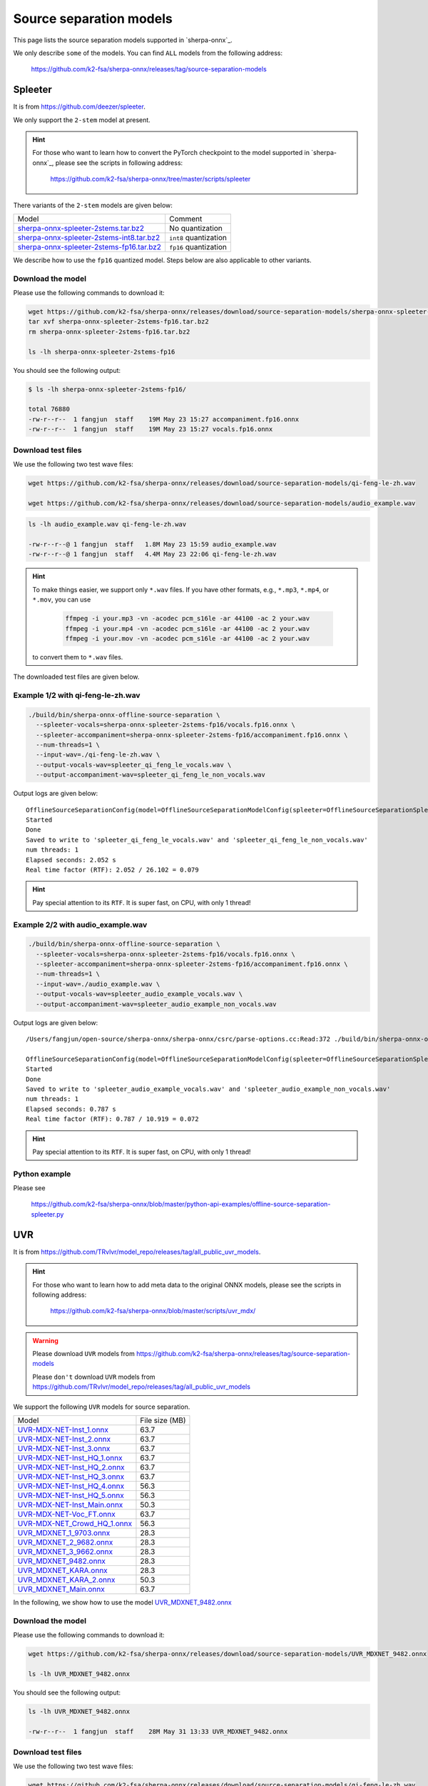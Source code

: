 Source separation models
========================

This page lists the source separation models supported in `sherpa-onnx`_.

We only describe ``some`` of the models. You can find ``ALL`` models from
the following address:

  `<https://github.com/k2-fsa/sherpa-onnx/releases/tag/source-separation-models>`_

Spleeter
--------

It is from `<https://github.com/deezer/spleeter>`_.

We only support the ``2-stem`` model at present.

.. hint::

   For those who want to learn how to convert the PyTorch checkpoint to
   the model supported in `sherpa-onnx`_, please see the scripts in following
   address:

    `<https://github.com/k2-fsa/sherpa-onnx/tree/master/scripts/spleeter>`_

There variants of the ``2-stem`` models are given below:


.. list-table::

 * - Model
   - Comment
 * - `sherpa-onnx-spleeter-2stems.tar.bz2 <https://github.com/k2-fsa/sherpa-onnx/releases/download/source-separation-models/sherpa-onnx-spleeter-2stems.tar.bz2>`_
   - No quantization
 * - `sherpa-onnx-spleeter-2stems-int8.tar.bz2 <https://github.com/k2-fsa/sherpa-onnx/releases/download/source-separation-models/sherpa-onnx-spleeter-2stems-int8.tar.bz2>`_
   - ``int8`` quantization
 * - `sherpa-onnx-spleeter-2stems-fp16.tar.bz2 <https://github.com/k2-fsa/sherpa-onnx/releases/download/source-separation-models/sherpa-onnx-spleeter-2stems-fp16.tar.bz2>`_
   - ``fp16`` quantization

We describe how to use the ``fp16`` quantized model. Steps below are also applicable to other variants.

Download the model
~~~~~~~~~~~~~~~~~~

Please use the following commands to download it:

.. code-block:: bash

   wget https://github.com/k2-fsa/sherpa-onnx/releases/download/source-separation-models/sherpa-onnx-spleeter-2stems-fp16.tar.bz2
   tar xvf sherpa-onnx-spleeter-2stems-fp16.tar.bz2
   rm sherpa-onnx-spleeter-2stems-fp16.tar.bz2

   ls -lh sherpa-onnx-spleeter-2stems-fp16

You should see the following output:

.. code-block:: bash

  $ ls -lh sherpa-onnx-spleeter-2stems-fp16/

  total 76880
  -rw-r--r--  1 fangjun  staff    19M May 23 15:27 accompaniment.fp16.onnx
  -rw-r--r--  1 fangjun  staff    19M May 23 15:27 vocals.fp16.onnx

Download test files
~~~~~~~~~~~~~~~~~~~

We use the following two test wave files:

.. code-block:: bash

   wget https://github.com/k2-fsa/sherpa-onnx/releases/download/source-separation-models/qi-feng-le-zh.wav

   wget https://github.com/k2-fsa/sherpa-onnx/releases/download/source-separation-models/audio_example.wav

.. code-block:: bash

  ls -lh audio_example.wav qi-feng-le-zh.wav

  -rw-r--r--@ 1 fangjun  staff   1.8M May 23 15:59 audio_example.wav
  -rw-r--r--@ 1 fangjun  staff   4.4M May 23 22:06 qi-feng-le-zh.wav

.. hint::

   To make things easier, we support only ``*.wav`` files. If you have other formats, e.g.,
   ``*.mp3``, ``*.mp4``, or ``*.mov``, you can use

    .. code-block:: bash

      ffmpeg -i your.mp3 -vn -acodec pcm_s16le -ar 44100 -ac 2 your.wav
      ffmpeg -i your.mp4 -vn -acodec pcm_s16le -ar 44100 -ac 2 your.wav
      ffmpeg -i your.mov -vn -acodec pcm_s16le -ar 44100 -ac 2 your.wav

   to convert them to ``*.wav`` files.

The downloaded test files are given below.

.. raw:: html

  <table>
    <tr>
      <th>Wave filename</th>
      <th>Content</th>
    </tr>
    <tr>
      <td>qi-feng-le-zh.wav</td>
      <td>
       <audio title="qi-feng-le-zh.wav" controls="controls">
             <source src="/sherpa/_static/source-separation/qi-feng-le-zh.wav" type="audio/wav">
             Your browser does not support the <code>audio</code> element.
       </audio>
      </td>
    </tr>

    <tr>
      <td>audio_example.wav</td>
      <td>
       <audio title="audio_example.wav" controls="controls">
             <source src="/sherpa/_static/source-separation/audio_example.wav" type="audio/wav">
             Your browser does not support the <code>audio</code> element.
       </audio>
      </td>
    </tr>
  </table>

Example 1/2 with qi-feng-le-zh.wav
~~~~~~~~~~~~~~~~~~~~~~~~~~~~~~~~~~

.. code-block:: bash

  ./build/bin/sherpa-onnx-offline-source-separation \
    --spleeter-vocals=sherpa-onnx-spleeter-2stems-fp16/vocals.fp16.onnx \
    --spleeter-accompaniment=sherpa-onnx-spleeter-2stems-fp16/accompaniment.fp16.onnx \
    --num-threads=1 \
    --input-wav=./qi-feng-le-zh.wav \
    --output-vocals-wav=spleeter_qi_feng_le_vocals.wav \
    --output-accompaniment-wav=spleeter_qi_feng_le_non_vocals.wav

Output logs are given below::

  OfflineSourceSeparationConfig(model=OfflineSourceSeparationModelConfig(spleeter=OfflineSourceSeparationSpleeterModelConfig(vocals="sherpa-onnx-spleeter-2stems-fp16/vocals.fp16.onnx", accompaniment="sherpa-onnx-spleeter-2stems-fp16/accompaniment.fp16.onnx"), uvr=OfflineSourceSeparationUvrModelConfig(model=""), num_threads=1, debug=False, provider="cpu"))
  Started
  Done
  Saved to write to 'spleeter_qi_feng_le_vocals.wav' and 'spleeter_qi_feng_le_non_vocals.wav'
  num threads: 1
  Elapsed seconds: 2.052 s
  Real time factor (RTF): 2.052 / 26.102 = 0.079

.. hint::

   Pay special attention to its ``RTF``. It is super fast, on CPU, with only 1 thread!

.. raw:: html

  <table>
    <tr>
      <th>Wave filename</th>
      <th>Content</th>
    </tr>
    <tr>
      <td>qi-feng-le-zh.wav</td>
      <td>
       <audio title="qi-feng-le-zh.wav" controls="controls">
             <source src="/sherpa/_static/source-separation/qi-feng-le-zh.wav" type="audio/wav">
             Your browser does not support the <code>audio</code> element.
       </audio>
      </td>
    </tr>

    <tr>
      <td>spleeter_qi_feng_le_<b style="color:red;">vocals</b>.wav</td>
      <td>
       <audio title="spleeter_qi_feng_le_vocals.wav" controls="controls">
             <source src="/sherpa/_static/source-separation/spleeter_qi_feng_le_vocals.wav" type="audio/wav">
             Your browser does not support the <code>audio</code> element.
       </audio>
      </td>
    </tr>

    <tr>
      <td>spleeter_qi_feng_le_<b style="color:red;">non_vocals</b>.wav</td>
      <td>
       <audio title="spleeter_qi_feng_le_non_vocals.wav" controls="controls">
             <source src="/sherpa/_static/source-separation/spleeter_qi_feng_le_non_vocals.wav" type="audio/wav">
             Your browser does not support the <code>audio</code> element.
       </audio>
      </td>
    </tr>

  </table>

Example 2/2 with audio_example.wav
~~~~~~~~~~~~~~~~~~~~~~~~~~~~~~~~~~

.. code-block:: bash

  ./build/bin/sherpa-onnx-offline-source-separation \
    --spleeter-vocals=sherpa-onnx-spleeter-2stems-fp16/vocals.fp16.onnx \
    --spleeter-accompaniment=sherpa-onnx-spleeter-2stems-fp16/accompaniment.fp16.onnx \
    --num-threads=1 \
    --input-wav=./audio_example.wav \
    --output-vocals-wav=spleeter_audio_example_vocals.wav \
    --output-accompaniment-wav=spleeter_audio_example_non_vocals.wav

Output logs are given below::

  /Users/fangjun/open-source/sherpa-onnx/sherpa-onnx/csrc/parse-options.cc:Read:372 ./build/bin/sherpa-onnx-offline-source-separation --spleeter-vocals=sherpa-onnx-spleeter-2stems-fp16/vocals.fp16.onnx --spleeter-accompaniment=sherpa-onnx-spleeter-2stems-fp16/accompaniment.fp16.onnx --num-threads=1 --input-wav=./audio_example.wav --output-vocals-wav=spleeter_audio_example_vocals.wav --output-accompaniment-wav=spleeter_audio_example_non_vocals.wav

  OfflineSourceSeparationConfig(model=OfflineSourceSeparationModelConfig(spleeter=OfflineSourceSeparationSpleeterModelConfig(vocals="sherpa-onnx-spleeter-2stems-fp16/vocals.fp16.onnx", accompaniment="sherpa-onnx-spleeter-2stems-fp16/accompaniment.fp16.onnx"), uvr=OfflineSourceSeparationUvrModelConfig(model=""), num_threads=1, debug=False, provider="cpu"))
  Started
  Done
  Saved to write to 'spleeter_audio_example_vocals.wav' and 'spleeter_audio_example_non_vocals.wav'
  num threads: 1
  Elapsed seconds: 0.787 s
  Real time factor (RTF): 0.787 / 10.919 = 0.072

.. hint::

   Pay special attention to its ``RTF``. It is super fast, on CPU, with only 1 thread!

.. raw:: html

  <table>
    <tr>
      <th>Wave filename</th>
      <th>Content</th>
    </tr>
    <tr>
      <td>audio_example.wav</td>
      <td>
       <audio title="audio_example.wav" controls="controls">
             <source src="/sherpa/_static/source-separation/audio_example.wav" type="audio/wav">
             Your browser does not support the <code>audio</code> element.
       </audio>
      </td>
    </tr>

    <tr>
      <td>spleeter_audio_example_<b style="color:red;">vocals</b>.wav</td>
      <td>
       <audio title="spleeter_audio_example_vocals.wav" controls="controls">
             <source src="/sherpa/_static/source-separation/spleeter_audio_example_vocals.wav" type="audio/wav">
             Your browser does not support the <code>audio</code> element.
       </audio>
      </td>
    </tr>

    <tr>
      <td>spleeter_audio_example_<b style="color:red;">non_vocals</b>.wav</td>
      <td>
       <audio title="spleeter_audio_example_non_vocals.wav" controls="controls">
             <source src="/sherpa/_static/source-separation/spleeter_audio_example_non_vocals.wav" type="audio/wav">
             Your browser does not support the <code>audio</code> element.
       </audio>
      </td>
    </tr>

  </table>

Python example
~~~~~~~~~~~~~~

Please see

  `<https://github.com/k2-fsa/sherpa-onnx/blob/master/python-api-examples/offline-source-separation-spleeter.py>`_

UVR
---

It is from `<https://github.com/TRvlvr/model_repo/releases/tag/all_public_uvr_models>`_.

.. hint::

   For those who want to learn how to add meta data to the original ONNX models,
   please see the scripts in following address:

    `<https://github.com/k2-fsa/sherpa-onnx/blob/master/scripts/uvr_mdx/>`_

.. warning::

   Please download  ``UVR`` models from `<https://github.com/k2-fsa/sherpa-onnx/releases/tag/source-separation-models>`_

   Please ``don't`` download ``UVR`` models from `<https://github.com/TRvlvr/model_repo/releases/tag/all_public_uvr_models>`_


We support the following ``UVR`` models for source separation.

.. list-table::

 * - Model
   - File size (MB)
 * - `UVR-MDX-NET-Inst_1.onnx <https://github.com/k2-fsa/sherpa-onnx/releases/download/source-separation-models/UVR-MDX-NET-Inst_1.onnx>`_
   - 63.7
 * - `UVR-MDX-NET-Inst_2.onnx <https://github.com/k2-fsa/sherpa-onnx/releases/download/source-separation-models/UVR-MDX-NET-Inst_2.onnx>`_
   - 63.7
 * - `UVR-MDX-NET-Inst_3.onnx <https://github.com/k2-fsa/sherpa-onnx/releases/download/source-separation-models/UVR-MDX-NET-Inst_3.onnx>`_
   - 63.7
 * - `UVR-MDX-NET-Inst_HQ_1.onnx <https://github.com/k2-fsa/sherpa-onnx/releases/download/source-separation-models/UVR-MDX-NET-Inst_HQ_1.onnx>`_
   - 63.7
 * - `UVR-MDX-NET-Inst_HQ_2.onnx <https://github.com/k2-fsa/sherpa-onnx/releases/download/source-separation-models/UVR-MDX-NET-Inst_HQ_2.onnx>`_
   - 63.7
 * - `UVR-MDX-NET-Inst_HQ_3.onnx <https://github.com/k2-fsa/sherpa-onnx/releases/download/source-separation-models/UVR-MDX-NET-Inst_HQ_3.onnx>`_
   - 63.7
 * - `UVR-MDX-NET-Inst_HQ_4.onnx <https://github.com/k2-fsa/sherpa-onnx/releases/download/source-separation-models/UVR-MDX-NET-Inst_HQ_4.onnx>`_
   - 56.3
 * - `UVR-MDX-NET-Inst_HQ_5.onnx <https://github.com/k2-fsa/sherpa-onnx/releases/download/source-separation-models/UVR-MDX-NET-Inst_HQ_5.onnx>`_
   - 56.3
 * - `UVR-MDX-NET-Inst_Main.onnx <https://github.com/k2-fsa/sherpa-onnx/releases/download/source-separation-models/UVR-MDX-NET-Inst_Main.onnx>`_
   - 50.3
 * - `UVR-MDX-NET-Voc_FT.onnx <https://github.com/k2-fsa/sherpa-onnx/releases/download/source-separation-models/UVR-MDX-NET-Voc_FT.onnx>`_
   - 63.7
 * - `UVR-MDX-NET_Crowd_HQ_1.onnx <https://github.com/k2-fsa/sherpa-onnx/releases/download/source-separation-models/UVR-MDX-NET_Crowd_HQ_1.onnx>`_
   - 56.3
 * - `UVR_MDXNET_1_9703.onnx <https://github.com/k2-fsa/sherpa-onnx/releases/download/source-separation-models/UVR_MDXNET_1_9703.onnx>`_
   - 28.3
 * - `UVR_MDXNET_2_9682.onnx <https://github.com/k2-fsa/sherpa-onnx/releases/download/source-separation-models/UVR_MDXNET_2_9682.onnx>`_
   - 28.3
 * - `UVR_MDXNET_3_9662.onnx <https://github.com/k2-fsa/sherpa-onnx/releases/download/source-separation-models/UVR_MDXNET_3_9662.onnx>`_
   - 28.3
 * - `UVR_MDXNET_9482.onnx <https://github.com/k2-fsa/sherpa-onnx/releases/download/source-separation-models/UVR_MDXNET_9482.onnx>`_
   - 28.3
 * - `UVR_MDXNET_KARA.onnx <https://github.com/k2-fsa/sherpa-onnx/releases/download/source-separation-models/UVR_MDXNET_KARA.onnx>`_
   - 28.3
 * - `UVR_MDXNET_KARA_2.onnx <https://github.com/k2-fsa/sherpa-onnx/releases/download/source-separation-models/UVR_MDXNET_KARA_2.onnx>`_
   - 50.3
 * - `UVR_MDXNET_Main.onnx <https://github.com/k2-fsa/sherpa-onnx/releases/download/source-separation-models/UVR_MDXNET_Main.onnx>`_
   - 63.7


In the following, we show how to use the model
`UVR_MDXNET_9482.onnx <https://github.com/k2-fsa/sherpa-onnx/releases/download/source-separation-models/UVR_MDXNET_9482.onnx>`_

Download the model
~~~~~~~~~~~~~~~~~~

Please use the following commands to download it:

.. code-block:: bash

   wget https://github.com/k2-fsa/sherpa-onnx/releases/download/source-separation-models/UVR_MDXNET_9482.onnx

   ls -lh UVR_MDXNET_9482.onnx

You should see the following output:

.. code-block:: bash

  ls -lh UVR_MDXNET_9482.onnx

  -rw-r--r--  1 fangjun  staff    28M May 31 13:33 UVR_MDXNET_9482.onnx

Download test files
~~~~~~~~~~~~~~~~~~~

We use the following two test wave files:

.. code-block:: bash

   wget https://github.com/k2-fsa/sherpa-onnx/releases/download/source-separation-models/qi-feng-le-zh.wav

   wget https://github.com/k2-fsa/sherpa-onnx/releases/download/source-separation-models/audio_example.wav

.. code-block:: bash

  ls -lh audio_example.wav qi-feng-le-zh.wav

  -rw-r--r--@ 1 fangjun  staff   1.8M May 23 15:59 audio_example.wav
  -rw-r--r--@ 1 fangjun  staff   4.4M May 23 22:06 qi-feng-le-zh.wav

.. hint::

   To make things easier, we support only ``*.wav`` files. If you have other formats, e.g.,
   ``*.mp3``, ``*.mp4``, or ``*.mov``, you can use

    .. code-block:: bash

      ffmpeg -i your.mp3 -vn -acodec pcm_s16le -ar 44100 -ac 2 your.wav
      ffmpeg -i your.mp4 -vn -acodec pcm_s16le -ar 44100 -ac 2 your.wav
      ffmpeg -i your.mov -vn -acodec pcm_s16le -ar 44100 -ac 2 your.wav

   to convert them to ``*.wav`` files.

The downloaded test files are given below.

.. raw:: html

  <table>
    <tr>
      <th>Wave filename</th>
      <th>Content</th>
    </tr>
    <tr>
      <td>qi-feng-le-zh.wav</td>
      <td>
       <audio title="qi-feng-le-zh.wav" controls="controls">
             <source src="/sherpa/_static/source-separation/qi-feng-le-zh.wav" type="audio/wav">
             Your browser does not support the <code>audio</code> element.
       </audio>
      </td>
    </tr>

    <tr>
      <td>audio_example.wav</td>
      <td>
       <audio title="audio_example.wav" controls="controls">
             <source src="/sherpa/_static/source-separation/audio_example.wav" type="audio/wav">
             Your browser does not support the <code>audio</code> element.
       </audio>
      </td>
    </tr>
  </table>



Example 1/2 with qi-feng-le-zh.wav
~~~~~~~~~~~~~~~~~~~~~~~~~~~~~~~~~~

.. code-block:: bash

  ./build/bin/sherpa-onnx-offline-source-separation \
    --num-threads=1 \
    --uvr-model=./UVR_MDXNET_9482.onnx \
    --input-wav=./qi-feng-le-zh.wav \
    --output-vocals-wav=uvr_qi_feng_le_vocals.wav \
    --output-accompaniment-wav=uvr_qi_feng_le_non_vocals.wav

Output logs are given below::

  /Users/fangjun/open-source/sherpa-onnx/sherpa-onnx/csrc/parse-options.cc:Read:372 ./build/bin/sherpa-onnx-offline-source-separation --num-threads=1 --uvr-model=./UVR_MDXNET_9482.onnx --input-wav=./qi-feng-le-zh.wav --output-vocals-wav=uvr_qi_feng_le_vocals.wav --output-accompaniment-wav=uvr_qi_feng_le_non_vocals.wav

  OfflineSourceSeparationConfig(model=OfflineSourceSeparationModelConfig(spleeter=OfflineSourceSeparationSpleeterModelConfig(vocals="", accompaniment=""), uvr=OfflineSourceSeparationUvrModelConfig(model="./UVR_MDXNET_9482.onnx"), num_threads=1, debug=False, provider="cpu"))
  Started
  Done
  Saved to write to 'uvr_qi_feng_le_vocals.wav' and 'uvr_qi_feng_le_non_vocals.wav'
  num threads: 1
  Elapsed seconds: 19.110 s
  Real time factor (RTF): 19.110 / 26.102 = 0.732

.. hint::

   It is ``10x`` slower than ``Spleeter``! Also, we have selected a small model.
   If you select a model with more parameters, it is even slower.

.. raw:: html

  <table>
    <tr>
      <th>Wave filename</th>
      <th>Content</th>
    </tr>
    <tr>
      <td>qi-feng-le-zh.wav</td>
      <td>
       <audio title="qi-feng-le-zh.wav" controls="controls">
             <source src="/sherpa/_static/source-separation/qi-feng-le-zh.wav" type="audio/wav">
             Your browser does not support the <code>audio</code> element.
       </audio>
      </td>
    </tr>

    <tr>
      <td>uvr_qi_feng_le_<b style="color:red;">vocals</b>.wav</td>
      <td>
       <audio title="uvr_qi_feng_le_vocals.wav" controls="controls">
             <source src="/sherpa/_static/source-separation/uvr_qi_feng_le_vocals.wav" type="audio/wav">
             Your browser does not support the <code>audio</code> element.
       </audio>
      </td>
    </tr>

    <tr>
      <td>uvr_qi_feng_le_<b style="color:red;">non_vocals</b>.wav</td>
      <td>
       <audio title="uvr_qi_feng_le_non_vocals.wav" controls="controls">
             <source src="/sherpa/_static/source-separation/uvr_qi_feng_le_non_vocals.wav" type="audio/wav">
             Your browser does not support the <code>audio</code> element.
       </audio>
      </td>
    </tr>

  </table>

Example 2/2 with audio_example.wav
~~~~~~~~~~~~~~~~~~~~~~~~~~~~~~~~~~

.. code-block:: bash

  ./build/bin/sherpa-onnx-offline-source-separation \
    --num-threads=1 \
    --uvr-model=./UVR_MDXNET_9482.onnx \
    --input-wav=./audio_example.wav \
    --output-vocals-wav=uvr_audio_example_vocals.wav \
    --output-accompaniment-wav=uvr_audio_example_non_vocals.wav

Output logs are given below::

  /Users/fangjun/open-source/sherpa-onnx/sherpa-onnx/csrc/parse-options.cc:Read:372 ./build/bin/sherpa-onnx-offline-source-separation --num-threads=1 --uvr-model=./UVR_MDXNET_9482.onnx --input-wav=./audio_example.wav --output-vocals-wav=uvr_audio_example_vocals.wav --output-accompaniment-wav=uvr_audio_example_non_vocals.wav

  OfflineSourceSeparationConfig(model=OfflineSourceSeparationModelConfig(spleeter=OfflineSourceSeparationSpleeterModelConfig(vocals="", accompaniment=""), uvr=OfflineSourceSeparationUvrModelConfig(model="./UVR_MDXNET_9482.onnx"), num_threads=1, debug=False, provider="cpu"))
  Started
  Done
  Saved to write to 'uvr_audio_example_vocals.wav' and 'uvr_audio_example_non_vocals.wav'
  num threads: 1
  Elapsed seconds: 6.420 s
  Real time factor (RTF): 6.420 / 10.919 = 0.588


.. raw:: html

  <table>
    <tr>
      <th>Wave filename</th>
      <th>Content</th>
    </tr>
    <tr>
      <td>audio_example.wav</td>
      <td>
       <audio title="audio_example.wav" controls="controls">
             <source src="/sherpa/_static/source-separation/audio_example.wav" type="audio/wav">
             Your browser does not support the <code>audio</code> element.
       </audio>
      </td>
    </tr>

    <tr>
      <td>uvr_audio_example_<b style="color:red;">vocals</b>.wav</td>
      <td>
       <audio title="uvr_audio_example_vocals.wav" controls="controls">
             <source src="/sherpa/_static/source-separation/uvr_audio_example_vocals.wav" type="audio/wav">
             Your browser does not support the <code>audio</code> element.
       </audio>
      </td>
    </tr>

    <tr>
      <td>uvr_audio_example_<b style="color:red;">non_vocals</b>.wav</td>
      <td>
       <audio title="uvr_audio_example_non_vocals.wav" controls="controls">
             <source src="/sherpa/_static/source-separation/uvr_audio_example_non_vocals.wav" type="audio/wav">
             Your browser does not support the <code>audio</code> element.
       </audio>
      </td>
    </tr>

  </table>

Python example
~~~~~~~~~~~~~~

Please see

  `<https://github.com/k2-fsa/sherpa-onnx/blob/master/python-api-examples/offline-source-separation-uvr.py>`_

